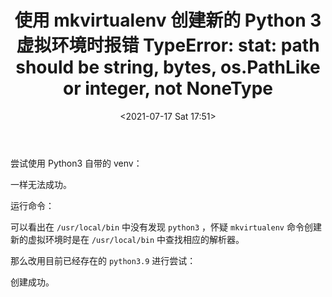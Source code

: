 # -*- eval: (setq org-media-note-screenshot-image-dir (concat default-directory "./static/使用 mkvirtualenv 创建新的 Python 3 虚拟环境时报错 TypeError: stat: path should be string, bytes, os.PathLike or integer, not NoneType/")); -*-
:PROPERTIES:
:ID:       6FE98377-A375-4ECB-B3A8-39B01E75B9C6
:END:
#+LATEX_CLASS: my-article
#+DATE: <2021-07-17 Sat 17:51>
#+TITLE: 使用 mkvirtualenv 创建新的 Python 3 虚拟环境时报错 TypeError: stat: path should be string, bytes, os.PathLike or integer, not NoneType

#+BEGIN_SRC sh :results raw drawer values list :exports no-eval
➜ mkvirtualenv ipy3 --python=python3
Running virtualenv with interpreter /usr/local/bin/python3
Already using interpreter /Library/Developer/CommandLineTools/usr/bin/python3
Using base prefix '/Library/Developer/CommandLineTools/Library/Frameworks/Python3.framework/Versions/3.8'
New python executable in /Users/c/.virtualenvs/ipy3/bin/python3
Also creating executable in /Users/c/.virtualenvs/ipy3/bin/python
Traceback (most recent call last):
  File "/usr/local/lib/python2.7/site-packages/virtualenv.py", line 2611, in <module>
    main()
  File "/usr/local/lib/python2.7/site-packages/virtualenv.py", line 852, in main
    create_environment(
  File "/usr/local/lib/python2.7/site-packages/virtualenv.py", line 1137, in create_environment
    install_python(home_dir, lib_dir, inc_dir, bin_dir, site_packages=site_packages, clear=clear, symlink=symlink)
  File "/usr/local/lib/python2.7/site-packages/virtualenv.py", line 1599, in install_python
    shutil.copy(original_python, py_executable)
  File "/Library/Developer/CommandLineTools/Library/Frameworks/Python3.framework/Versions/3.8/lib/python3.8/shutil.py", line 415, in copy
    copyfile(src, dst, follow_symlinks=follow_symlinks)
  File "/Library/Developer/CommandLineTools/Library/Frameworks/Python3.framework/Versions/3.8/lib/python3.8/shutil.py", line 240, in copyfile
    if _samefile(src, dst):
  File "/Library/Developer/CommandLineTools/Library/Frameworks/Python3.framework/Versions/3.8/lib/python3.8/shutil.py", line 217, in _samefile
    return os.path.samefile(src, dst)
  File "/Library/Developer/CommandLineTools/Library/Frameworks/Python3.framework/Versions/3.8/lib/python3.8/genericpath.py", line 100, in samefile
    s1 = os.stat(f1)
TypeError: stat: path should be string, bytes, os.PathLike or integer, not NoneType
#+END_SRC

尝试使用 Python3 自带的 venv：

#+BEGIN_SRC sh :results raw drawer values list :exports no-eval
➜ python3 -m venv ipy3
Unable to symlink '/Library/Developer/CommandLineTools/usr/bin/python3' to '/Users/c/.virtualenvs/ipy3/bin/python3'
Error: Command '['/Users/c/.virtualenvs/ipy3/bin/python3', '-Im', 'ensurepip', '--upgrade', '--default-pip']' died with <Signals.SIGABRT: 6>.
#+END_SRC

一样无法成功。

运行命令：

#+BEGIN_SRC sh :results raw drawer values list :exports no-eval
➜ cd /usr/local/bin
➜ find python*
python
python-build
python-config
python2
python2-config
python2.7
python2.7-config
python3-config
python3.9
python3.9-config
pythonw
pythonw2
pythonw2.7
#+END_SRC

可以看出在 ~/usr/local/bin~ 中没有发现 =python3= ，怀疑 =mkvirtualenv= 命令创建新的虚拟环境时是在 ~/usr/local/bin~ 中查找相应的解析器。

#+BEGIN_SRC sh :results raw drawer values list :exports no-eval
/usr/local/bin via 🐍 2.7.18
➜ ls -al python3.9
lrwxr-xr-x  1 c  admin  42  7 17 12:25 python3.9 -> ../Cellar/python@3.9/3.9.1_3/bin/python3.9
#+END_SRC

那么改用目前已经存在的 =python3.9= 进行尝试：

#+BEGIN_SRC sh :results raw drawer values list :exports no-eval
➜ mkvirtualenv ipy3 --python=python3.9
Running virtualenv with interpreter /usr/local/bin/python3.9
Already using interpreter /usr/local/opt/python@3.9/bin/python3.9
Using base prefix '/usr/local/Cellar/python@3.9/3.9.1_3/Frameworks/Python.framework/Versions/3.9'
New python executable in /Users/c/.virtualenvs/ipy3/bin/python3.9
Not overwriting existing python script /Users/c/.virtualenvs/ipy3/bin/python (you must use /Users/c/.virtualenvs/ipy3/bin/python3.9)
Installing setuptools, pip, wheel...
done.
virtualenvwrapper.user_scripts creating /Users/c/.virtualenvs/ipy3/bin/predeactivate
virtualenvwrapper.user_scripts creating /Users/c/.virtualenvs/ipy3/bin/postdeactivate
virtualenvwrapper.user_scripts creating /Users/c/.virtualenvs/ipy3/bin/preactivate
virtualenvwrapper.user_scripts creating /Users/c/.virtualenvs/ipy3/bin/postactivate
virtualenvwrapper.user_scripts creating /Users/c/.virtualenvs/ipy3/bin/get_env_details
#+END_SRC

创建成功。
